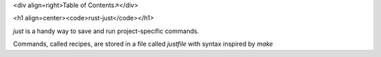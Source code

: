 <div align=right>Table of Contents↗️</div>

<h1 align=center><code>rust-just</code></h1>

`just` is a handy way to save and run project-specific commands.

Commands, called recipes, are stored in a file called `justfile` with syntax
inspired by `make`
